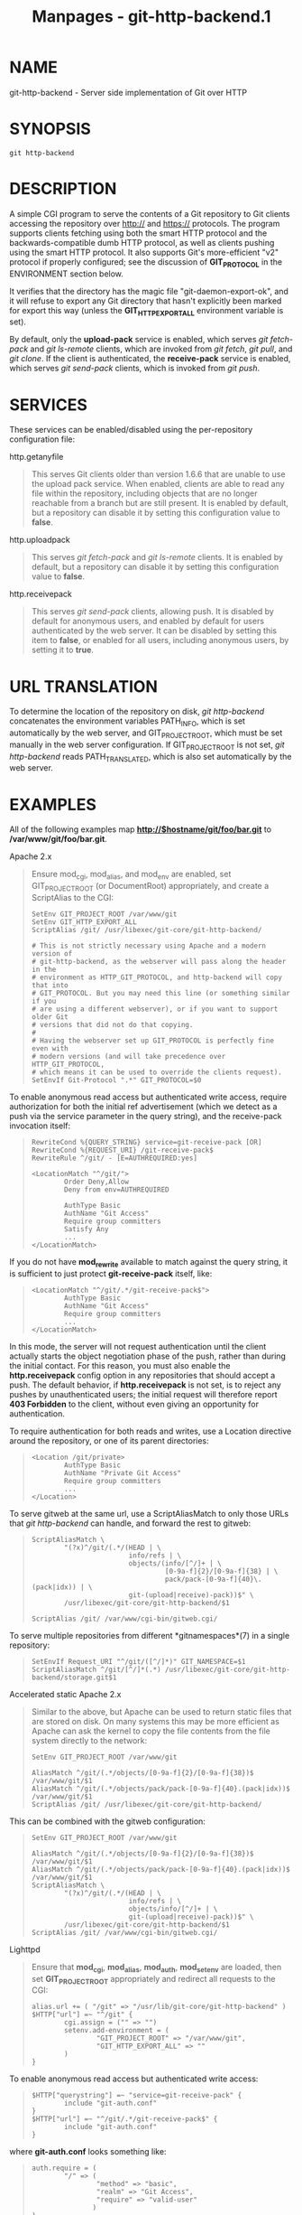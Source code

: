 #+TITLE: Manpages - git-http-backend.1
* NAME
git-http-backend - Server side implementation of Git over HTTP

* SYNOPSIS
#+begin_example
git http-backend
#+end_example

* DESCRIPTION
A simple CGI program to serve the contents of a Git repository to Git
clients accessing the repository over http:// and https:// protocols.
The program supports clients fetching using both the smart HTTP protocol
and the backwards-compatible dumb HTTP protocol, as well as clients
pushing using the smart HTTP protocol. It also supports Git's
more-efficient "v2" protocol if properly configured; see the discussion
of *GIT_PROTOCOL* in the ENVIRONMENT section below.

It verifies that the directory has the magic file
"git-daemon-export-ok", and it will refuse to export any Git directory
that hasn't explicitly been marked for export this way (unless the
*GIT_HTTP_EXPORT_ALL* environment variable is set).

By default, only the *upload-pack* service is enabled, which serves /git
fetch-pack/ and /git ls-remote/ clients, which are invoked from /git
fetch/, /git pull/, and /git clone/. If the client is authenticated, the
*receive-pack* service is enabled, which serves /git send-pack/ clients,
which is invoked from /git push/.

* SERVICES
These services can be enabled/disabled using the per-repository
configuration file:

http.getanyfile

#+begin_quote
This serves Git clients older than version 1.6.6 that are unable to use
the upload pack service. When enabled, clients are able to read any file
within the repository, including objects that are no longer reachable
from a branch but are still present. It is enabled by default, but a
repository can disable it by setting this configuration value to
*false*.

#+end_quote

http.uploadpack

#+begin_quote
This serves /git fetch-pack/ and /git ls-remote/ clients. It is enabled
by default, but a repository can disable it by setting this
configuration value to *false*.

#+end_quote

http.receivepack

#+begin_quote
This serves /git send-pack/ clients, allowing push. It is disabled by
default for anonymous users, and enabled by default for users
authenticated by the web server. It can be disabled by setting this item
to *false*, or enabled for all users, including anonymous users, by
setting it to *true*.

#+end_quote

* URL TRANSLATION
To determine the location of the repository on disk, /git http-backend/
concatenates the environment variables PATH_INFO, which is set
automatically by the web server, and GIT_PROJECT_ROOT, which must be set
manually in the web server configuration. If GIT_PROJECT_ROOT is not
set, /git http-backend/ reads PATH_TRANSLATED, which is also set
automatically by the web server.

* EXAMPLES
All of the following examples map *http://$hostname/git/foo/bar.git* to
*/var/www/git/foo/bar.git*.

Apache 2.x

#+begin_quote
Ensure mod_cgi, mod_alias, and mod_env are enabled, set GIT_PROJECT_ROOT
(or DocumentRoot) appropriately, and create a ScriptAlias to the CGI:

#+begin_quote
#+begin_example
SetEnv GIT_PROJECT_ROOT /var/www/git
SetEnv GIT_HTTP_EXPORT_ALL
ScriptAlias /git/ /usr/libexec/git-core/git-http-backend/

# This is not strictly necessary using Apache and a modern version of
# git-http-backend, as the webserver will pass along the header in the
# environment as HTTP_GIT_PROTOCOL, and http-backend will copy that into
# GIT_PROTOCOL. But you may need this line (or something similar if you
# are using a different webserver), or if you want to support older Git
# versions that did not do that copying.
#
# Having the webserver set up GIT_PROTOCOL is perfectly fine even with
# modern versions (and will take precedence over HTTP_GIT_PROTOCOL,
# which means it can be used to override the clients request).
SetEnvIf Git-Protocol ".*" GIT_PROTOCOL=$0
#+end_example

#+end_quote

To enable anonymous read access but authenticated write access, require
authorization for both the initial ref advertisement (which we detect as
a push via the service parameter in the query string), and the
receive-pack invocation itself:

#+begin_quote
#+begin_example
RewriteCond %{QUERY_STRING} service=git-receive-pack [OR]
RewriteCond %{REQUEST_URI} /git-receive-pack$
RewriteRule ^/git/ - [E=AUTHREQUIRED:yes]

<LocationMatch "^/git/">
        Order Deny,Allow
        Deny from env=AUTHREQUIRED

        AuthType Basic
        AuthName "Git Access"
        Require group committers
        Satisfy Any
        ...
</LocationMatch>
#+end_example

#+end_quote

If you do not have *mod_rewrite* available to match against the query
string, it is sufficient to just protect *git-receive-pack* itself,
like:

#+begin_quote
#+begin_example
<LocationMatch "^/git/.*/git-receive-pack$">
        AuthType Basic
        AuthName "Git Access"
        Require group committers
        ...
</LocationMatch>
#+end_example

#+end_quote

In this mode, the server will not request authentication until the
client actually starts the object negotiation phase of the push, rather
than during the initial contact. For this reason, you must also enable
the *http.receivepack* config option in any repositories that should
accept a push. The default behavior, if *http.receivepack* is not set,
is to reject any pushes by unauthenticated users; the initial request
will therefore report *403 Forbidden* to the client, without even giving
an opportunity for authentication.

To require authentication for both reads and writes, use a Location
directive around the repository, or one of its parent directories:

#+begin_quote
#+begin_example
<Location /git/private>
        AuthType Basic
        AuthName "Private Git Access"
        Require group committers
        ...
</Location>
#+end_example

#+end_quote

To serve gitweb at the same url, use a ScriptAliasMatch to only those
URLs that /git http-backend/ can handle, and forward the rest to gitweb:

#+begin_quote
#+begin_example
ScriptAliasMatch \
        "(?x)^/git/(.*/(HEAD | \
                        info/refs | \
                        objects/(info/[^/]+ | \
                                 [0-9a-f]{2}/[0-9a-f]{38} | \
                                 pack/pack-[0-9a-f]{40}\.(pack|idx)) | \
                        git-(upload|receive)-pack))$" \
        /usr/libexec/git-core/git-http-backend/$1

ScriptAlias /git/ /var/www/cgi-bin/gitweb.cgi/
#+end_example

#+end_quote

To serve multiple repositories from different *gitnamespaces*(7) in a
single repository:

#+begin_quote
#+begin_example
SetEnvIf Request_URI "^/git/([^/]*)" GIT_NAMESPACE=$1
ScriptAliasMatch ^/git/[^/]*(.*) /usr/libexec/git-core/git-http-backend/storage.git$1
#+end_example

#+end_quote

#+end_quote

Accelerated static Apache 2.x

#+begin_quote
Similar to the above, but Apache can be used to return static files that
are stored on disk. On many systems this may be more efficient as Apache
can ask the kernel to copy the file contents from the file system
directly to the network:

#+begin_quote
#+begin_example
SetEnv GIT_PROJECT_ROOT /var/www/git

AliasMatch ^/git/(.*/objects/[0-9a-f]{2}/[0-9a-f]{38})$          /var/www/git/$1
AliasMatch ^/git/(.*/objects/pack/pack-[0-9a-f]{40}.(pack|idx))$ /var/www/git/$1
ScriptAlias /git/ /usr/libexec/git-core/git-http-backend/
#+end_example

#+end_quote

This can be combined with the gitweb configuration:

#+begin_quote
#+begin_example
SetEnv GIT_PROJECT_ROOT /var/www/git

AliasMatch ^/git/(.*/objects/[0-9a-f]{2}/[0-9a-f]{38})$          /var/www/git/$1
AliasMatch ^/git/(.*/objects/pack/pack-[0-9a-f]{40}.(pack|idx))$ /var/www/git/$1
ScriptAliasMatch \
        "(?x)^/git/(.*/(HEAD | \
                        info/refs | \
                        objects/info/[^/]+ | \
                        git-(upload|receive)-pack))$" \
        /usr/libexec/git-core/git-http-backend/$1
ScriptAlias /git/ /var/www/cgi-bin/gitweb.cgi/
#+end_example

#+end_quote

#+end_quote

Lighttpd

#+begin_quote
Ensure that *mod_cgi*, *mod_alias*, *mod_auth*, *mod_setenv* are loaded,
then set *GIT_PROJECT_ROOT* appropriately and redirect all requests to
the CGI:

#+begin_quote
#+begin_example
alias.url += ( "/git" => "/usr/lib/git-core/git-http-backend" )
$HTTP["url"] =~ "^/git" {
        cgi.assign = ("" => "")
        setenv.add-environment = (
                "GIT_PROJECT_ROOT" => "/var/www/git",
                "GIT_HTTP_EXPORT_ALL" => ""
        )
}
#+end_example

#+end_quote

To enable anonymous read access but authenticated write access:

#+begin_quote
#+begin_example
$HTTP["querystring"] =~ "service=git-receive-pack" {
        include "git-auth.conf"
}
$HTTP["url"] =~ "^/git/.*/git-receive-pack$" {
        include "git-auth.conf"
}
#+end_example

#+end_quote

where *git-auth.conf* looks something like:

#+begin_quote
#+begin_example
auth.require = (
        "/" => (
                "method" => "basic",
                "realm" => "Git Access",
                "require" => "valid-user"
               )
)
# ...and set up auth.backend here
#+end_example

#+end_quote

To require authentication for both reads and writes:

#+begin_quote
#+begin_example
$HTTP["url"] =~ "^/git/private" {
        include "git-auth.conf"
}
#+end_example

#+end_quote

#+end_quote

* ENVIRONMENT
/git http-backend/ relies upon the *CGI* environment variables set by
the invoking web server, including:

#+begin_quote
·

PATH_INFO (if GIT_PROJECT_ROOT is set, otherwise PATH_TRANSLATED)

#+end_quote

#+begin_quote
·

REMOTE_USER

#+end_quote

#+begin_quote
·

REMOTE_ADDR

#+end_quote

#+begin_quote
·

CONTENT_TYPE

#+end_quote

#+begin_quote
·

QUERY_STRING

#+end_quote

#+begin_quote
·

REQUEST_METHOD

#+end_quote

The *GIT_HTTP_EXPORT_ALL* environment variable may be passed to
/git-http-backend/ to bypass the check for the "git-daemon-export-ok"
file in each repository before allowing export of that repository.

The *GIT_HTTP_MAX_REQUEST_BUFFER* environment variable (or the
*http.maxRequestBuffer* config option) may be set to change the largest
ref negotiation request that git will handle during a fetch; any fetch
requiring a larger buffer will not succeed. This value should not
normally need to be changed, but may be helpful if you are fetching from
a repository with an extremely large number of refs. The value can be
specified with a unit (e.g., *100M* for 100 megabytes). The default is
10 megabytes.

Clients may probe for optional protocol capabilities (like the v2
protocol) using the *Git-Protocol* HTTP header. In order to support
these, the contents of that header must appear in the *GIT_PROTOCOL*
environment variable. Most webservers will pass this header to the CGI
via the *HTTP_GIT_PROTOCOL* variable, and *git-http-backend* will
automatically copy that to *GIT_PROTOCOL*. However, some webservers may
be more selective about which headers they'll pass, in which case they
need to be configured explicitly (see the mention of *Git-Protocol* in
the Apache config from the earlier EXAMPLES section).

The backend process sets GIT_COMMITTER_NAME to /$REMOTE_USER/ and
GIT_COMMITTER_EMAIL to /${REMOTE_USER}@http.${REMOTE_ADDR}/, ensuring
that any reflogs created by /git-receive-pack/ contain some identifying
information of the remote user who performed the push.

All *CGI* environment variables are available to each of the hooks
invoked by the /git-receive-pack/.

* GIT
Part of the *git*(1) suite
